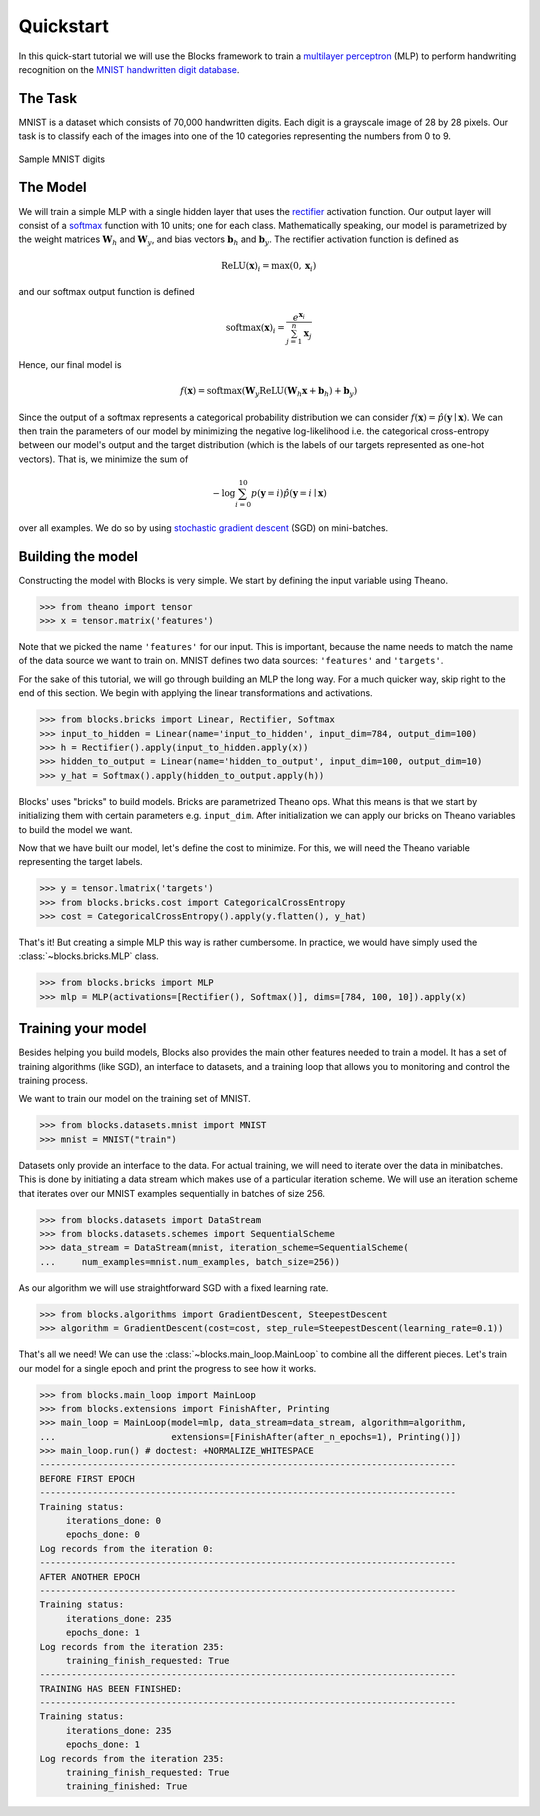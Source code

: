 Quickstart
==========

In this quick-start tutorial we will use the Blocks framework to train a
`multilayer perceptron`_ (MLP) to perform handwriting recognition on the `MNIST
handwritten digit database`_.

The Task
--------
MNIST is a dataset which consists of 70,000 handwritten digits. Each digit is a
grayscale image of 28 by 28 pixels. Our task is to classify each of the images
into one of the 10 categories representing the numbers from 0 to 9.

.. figure:: _static/mnist.png
   :align: center

   Sample MNIST digits

The Model
---------
We will train a simple MLP with a single hidden layer that uses the rectifier_
activation function. Our output layer will consist of a softmax_ function with
10 units; one for each class. Mathematically speaking, our model is parametrized
by the weight matrices :math:`\mathbf{W}_h` and :math:`\mathbf{W}_y`, and bias
vectors :math:`\mathbf{b}_h` and :math:`\mathbf{b}_y`. The rectifier activation
function is defined as

.. math:: \mathrm{ReLU}(\mathbf{x})_i = \max(0, \mathbf{x}_i)

and our softmax output function is defined

.. math:: \mathrm{softmax}(\mathbf{x})_i = \frac{e^{\mathbf{x}_i}}{\sum_{j=1}^n \mathbf{x}_j}

Hence, our final model is

.. math:: f(\mathbf{x}) = \mathrm{softmax}(\mathbf{W}_y\mathrm{ReLU}(\mathbf{W}_h\mathbf{x} + \mathbf{b}_h) + \mathbf{b}_y)

Since the output of a softmax represents a categorical probability distribution
we can consider :math:`f(\mathbf{x}) = \hat p(\mathbf{y} \mid \mathbf{x})`.
We can then train the parameters of our model by minimizing the negative
log-likelihood i.e. the categorical cross-entropy between our model's output and
the target distribution (which is the labels of our targets represented as
one-hot vectors). That is, we minimize the sum of

.. math:: - \log \sum_{i=0}^{10} p(\mathbf{y} = i) \hat p(\mathbf{y} = i \mid \mathbf{x})

over all examples. We do so by using `stochastic gradient descent`_ (SGD) on
mini-batches.

Building the model
------------------
Constructing the model with Blocks is very simple. We start by defining the
input variable using Theano.

>>> from theano import tensor
>>> x = tensor.matrix('features')

Note that we picked the name ``'features'`` for our input. This is important,
because the name needs to match the name of the data source we want to train on.
MNIST defines two data sources: ``'features'`` and ``'targets'``.

For the sake of this tutorial, we will go through building an MLP the long way.
For a much quicker way, skip right to the end of this section. We begin with
applying the linear transformations and activations.

>>> from blocks.bricks import Linear, Rectifier, Softmax
>>> input_to_hidden = Linear(name='input_to_hidden', input_dim=784, output_dim=100)
>>> h = Rectifier().apply(input_to_hidden.apply(x))
>>> hidden_to_output = Linear(name='hidden_to_output', input_dim=100, output_dim=10)
>>> y_hat = Softmax().apply(hidden_to_output.apply(h))

Blocks' uses "bricks" to build models. Bricks are parametrized Theano ops. What
this means is that we start by initializing them with certain parameters e.g.
``input_dim``. After initialization we can apply our bricks on Theano variables
to build the model we want.

Now that we have built our model, let's define the cost to minimize. For this,
we will need the Theano variable representing the target labels.

>>> y = tensor.lmatrix('targets')
>>> from blocks.bricks.cost import CategoricalCrossEntropy
>>> cost = CategoricalCrossEntropy().apply(y.flatten(), y_hat)

That's it! But creating a simple MLP this way is rather cumbersome. In practice,
we would have simply used the :class:`~blocks.bricks.MLP` class.

>>> from blocks.bricks import MLP
>>> mlp = MLP(activations=[Rectifier(), Softmax()], dims=[784, 100, 10]).apply(x)

Training your model
-------------------
Besides helping you build models, Blocks also provides the main other features
needed to train a model. It has a set of training algorithms (like SGD), an
interface to datasets, and a training loop that allows you to monitoring and
control the training process.

We want to train our model on the training set of MNIST.

>>> from blocks.datasets.mnist import MNIST
>>> mnist = MNIST("train")

Datasets only provide an interface to the data. For actual training, we will
need to iterate over the data in minibatches. This is done by initiating a data
stream which makes use of a particular iteration scheme. We will use an
iteration scheme that iterates over our MNIST examples sequentially in batches
of size 256.

>>> from blocks.datasets import DataStream
>>> from blocks.datasets.schemes import SequentialScheme
>>> data_stream = DataStream(mnist, iteration_scheme=SequentialScheme(
...     num_examples=mnist.num_examples, batch_size=256))

As our algorithm we will use straightforward SGD with a fixed learning rate.

>>> from blocks.algorithms import GradientDescent, SteepestDescent
>>> algorithm = GradientDescent(cost=cost, step_rule=SteepestDescent(learning_rate=0.1))

That's all we need! We can use the :class:`~blocks.main_loop.MainLoop` to
combine all the different pieces. Let's train our model for a single epoch and
print the progress to see how it works.

>>> from blocks.main_loop import MainLoop
>>> from blocks.extensions import FinishAfter, Printing
>>> main_loop = MainLoop(model=mlp, data_stream=data_stream, algorithm=algorithm,
...                      extensions=[FinishAfter(after_n_epochs=1), Printing()])
>>> main_loop.run() # doctest: +NORMALIZE_WHITESPACE
-------------------------------------------------------------------------------
BEFORE FIRST EPOCH
-------------------------------------------------------------------------------
Training status:
     iterations_done: 0
     epochs_done: 0
Log records from the iteration 0:
-------------------------------------------------------------------------------
AFTER ANOTHER EPOCH
-------------------------------------------------------------------------------
Training status:
     iterations_done: 235
     epochs_done: 1
Log records from the iteration 235:
     training_finish_requested: True
-------------------------------------------------------------------------------
TRAINING HAS BEEN FINISHED:
-------------------------------------------------------------------------------
Training status:
     iterations_done: 235
     epochs_done: 1
Log records from the iteration 235:
     training_finish_requested: True
     training_finished: True

.. _multilayer perceptron: https://en.wikipedia.org/wiki/Multilayer_perceptron
.. _MNIST handwritten digit database: http://yann.lecun.com/exdb/mnist/
.. _rectifier: https://en.wikipedia.org/wiki/Rectifier_%28neural_networks%29
.. _softmax: https://en.wikipedia.org/wiki/Softmax
.. _stochastic gradient descent: https://en.wikipedia.org/wiki/Stochastic_gradient_descent
